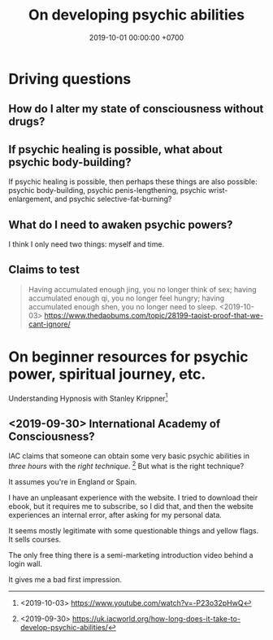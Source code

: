 #+TITLE: On developing psychic abilities
#+DATE: 2019-10-01 00:00:00 +0700
#+PERMALINK: /psychic.html
* Driving questions
** How do I alter my state of consciousness without drugs?
** If psychic healing is possible, what about psychic body-building?
If psychic healing is possible, then perhaps these things are also possible:
psychic body-building,
psychic penis-lengthening,
psychic wrist-enlargement, and
psychic selective-fat-burning?
** What do I need to awaken psychic powers?
I think I only need two things: myself and time.
** Claims to test
#+BEGIN_QUOTE
Having accumulated enough jing, you no longer think of sex;
having accumulated enough qi, you no longer feel hungry;
having accumulated enough shen, you no longer need to sleep.
<2019-10-03> https://www.thedaobums.com/topic/28199-taoist-proof-that-we-cant-ignore/
#+END_QUOTE
* On beginner resources for psychic power, spiritual journey, etc.
Understanding Hypnosis with Stanley Krippner[fn::<2019-10-03> https://www.youtube.com/watch?v=-P23o32pHwQ]
** <2019-09-30> International Academy of Consciousness?
IAC claims that someone can obtain some very basic psychic abilities in /three hours/ with the /right technique/.
  [fn::<2019-09-30> https://uk.iacworld.org/how-long-does-it-take-to-develop-psychic-abilities/]
But what is the right technique?

It assumes you're in England or Spain.

I have an unpleasant experience with the website.
I tried to download their ebook, but it requires me to subscribe, so I did that, and then the website experiences an internal error, after asking for my personal data.

It seems mostly legitimate with some questionable things and yellow flags.
It sells courses.

The only free thing there is a semi-marketing introduction video behind a login wall.

It gives me a bad first impression.
